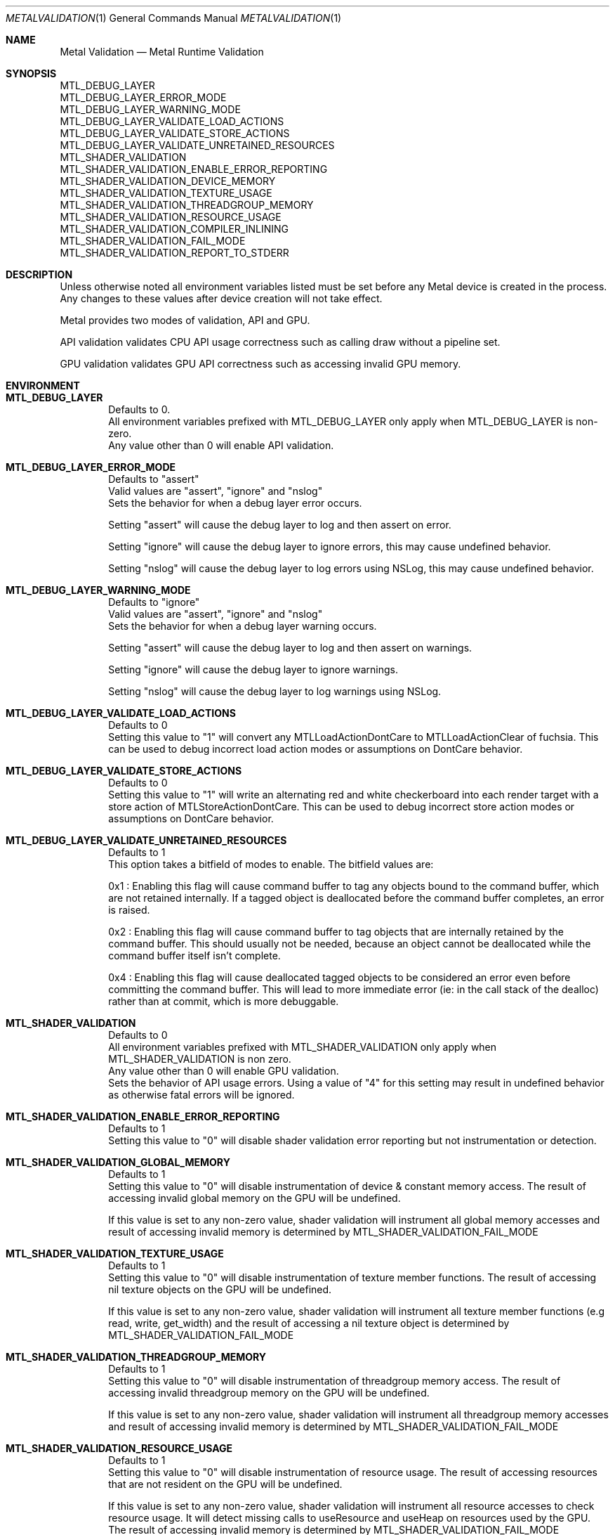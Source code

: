.\"Modified from man(1) of FreeBSD, the NetBSD mdoc.template, and mdoc.samples.
.\"See Also:
.\"man mdoc.samples for a complete listing of options
.\"man mdoc for the short list of editing options
.\"/usr/share/misc/mdoc.template
.Dd 05/03/20               \" DATE
.Dt METALVALIDATION 1
.Os Darwin
.Sh NAME                 \" Section Header - required - don't modify
.Nm Metal Validation
.Nd Metal Runtime Validation
.Sh SYNOPSIS             \" Section Header - required - don't modify
.Ev MTL_DEBUG_LAYER
.br
.Ev MTL_DEBUG_LAYER_ERROR_MODE
.br
.Ev MTL_DEBUG_LAYER_WARNING_MODE
.br
.Ev MTL_DEBUG_LAYER_VALIDATE_LOAD_ACTIONS
.br
.Ev MTL_DEBUG_LAYER_VALIDATE_STORE_ACTIONS
.br
.Ev MTL_DEBUG_LAYER_VALIDATE_UNRETAINED_RESOURCES
.br
.Ev MTL_SHADER_VALIDATION
.br
.Ev MTL_SHADER_VALIDATION_ENABLE_ERROR_REPORTING
.br
.Ev MTL_SHADER_VALIDATION_DEVICE_MEMORY
.br
.Ev MTL_SHADER_VALIDATION_TEXTURE_USAGE
.br
.Ev MTL_SHADER_VALIDATION_THREADGROUP_MEMORY
.br
.Ev MTL_SHADER_VALIDATION_RESOURCE_USAGE
.br
.Ev MTL_SHADER_VALIDATION_COMPILER_INLINING
.br
.Ev MTL_SHADER_VALIDATION_FAIL_MODE
.br
.Ev MTL_SHADER_VALIDATION_REPORT_TO_STDERR
.br
.Sh DESCRIPTION          \" Section Header - required - don't modify
Unless otherwise noted all environment variables listed must be set before any
Metal device is created in the process.
Any changes to these values after device creation will not take effect.
.br
.sp
Metal provides two modes of validation, API and GPU.
.sp
API validation validates CPU API usage correctness such as calling draw without a pipeline set.
.sp
GPU validation validates GPU API correctness such as accessing invalid GPU memory.
.br
.Sh ENVIRONMENT
.Bl -tag -width 4n
.It Sy MTL_DEBUG_LAYER
.br
Defaults to 0.
.br
All environment variables prefixed with MTL_DEBUG_LAYER only apply when MTL_DEBUG_LAYER is non-zero.
.br
Any value other than 0 will enable API validation.
.It Sy MTL_DEBUG_LAYER_ERROR_MODE
.br
Defaults to "assert"
.br
Valid values are "assert", "ignore" and "nslog"
.br
Sets the behavior for when a debug layer error occurs.
.sp
Setting "assert" will cause the debug layer to log and then assert on error.
.sp
Setting "ignore" will cause the debug layer to ignore errors, this may cause undefined behavior.
.sp
Setting "nslog" will cause the debug layer to log errors using NSLog, this may cause undefined behavior.
.It Sy MTL_DEBUG_LAYER_WARNING_MODE
.br
Defaults to "ignore"
.br
Valid values are "assert", "ignore" and "nslog"
.br
Sets the behavior for when a debug layer warning occurs.
.sp
Setting "assert" will cause the debug layer to log and then assert on warnings.
.sp
Setting "ignore" will cause the debug layer to ignore warnings.
.sp
Setting "nslog" will cause the debug layer to log warnings using NSLog.
.It Sy MTL_DEBUG_LAYER_VALIDATE_LOAD_ACTIONS
.br
Defaults to 0
.br
Setting this value to "1" will convert any MTLLoadActionDontCare to MTLLoadActionClear of fuchsia.
This can be used to debug incorrect load action modes or assumptions on DontCare behavior.
.It Sy MTL_DEBUG_LAYER_VALIDATE_STORE_ACTIONS
.br
Defaults to 0
.br
Setting this value to "1" will write an alternating red and white checkerboard into each render target with
a store action of MTLStoreActionDontCare.
This can be used to debug incorrect store action modes or assumptions on DontCare behavior.
.It Sy MTL_DEBUG_LAYER_VALIDATE_UNRETAINED_RESOURCES
.br
Defaults to 1
.br
This option takes a bitfield of modes to enable. The bitfield values are:
.sp
0x1 : Enabling this flag will cause command buffer to tag any objects bound to the command buffer, which are not retained internally.
If a tagged object is deallocated before the command buffer completes, an error is raised.
.sp
0x2 : Enabling this flag will cause command buffer to tag objects that are internally retained by the command buffer.
This should usually not be needed, because an object cannot be deallocated while the command buffer itself isn't complete.
.sp
0x4 : Enabling this flag will cause deallocated tagged objects to be considered an error even before committing the command buffer.
This will lead to more immediate error (ie: in the call stack of the dealloc) rather than at commit, which is more debuggable.
.It Sy MTL_SHADER_VALIDATION
.br
Defaults to 0
.br
All environment variables prefixed with MTL_SHADER_VALIDATION only apply when MTL_SHADER_VALIDATION is non zero.
.br
Any value other than 0 will enable GPU validation.
.br
Sets the behavior of API usage errors. Using a value of "4" for this setting may result
in undefined behavior as otherwise fatal errors will be ignored.
.It Sy MTL_SHADER_VALIDATION_ENABLE_ERROR_REPORTING
.br
Defaults to 1
.br
Setting this value to "0" will disable shader validation error reporting
but not instrumentation or detection.
.It Sy MTL_SHADER_VALIDATION_GLOBAL_MEMORY
.br
Defaults to 1
.br
Setting this value to "0" will disable instrumentation of device & constant memory access.
The result of accessing invalid global memory on the GPU will be undefined.
.sp
If this value is set to any non-zero value, shader validation will instrument
all global memory accesses and result of accessing invalid memory is determined by
.Ev MTL_SHADER_VALIDATION_FAIL_MODE
.It Sy MTL_SHADER_VALIDATION_TEXTURE_USAGE
.br
Defaults to 1
.br
Setting this value to "0" will disable instrumentation of texture member functions.
The result of accessing nil texture objects on the GPU will be undefined.
.sp
If this value is set to any non-zero value, shader validation will instrument
all texture member functions (e.g read, write, get_width) and the result of accessing
a nil texture object is determined by
.Ev MTL_SHADER_VALIDATION_FAIL_MODE
.It Sy MTL_SHADER_VALIDATION_THREADGROUP_MEMORY
.br
Defaults to 1
.br
Setting this value to "0" will disable instrumentation of threadgroup memory access.
The result of accessing invalid threadgroup memory on the GPU will be undefined.
.sp
If this value is set to any non-zero value, shader validation will instrument
all threadgroup memory accesses and result of accessing invalid memory is determined by
.Ev MTL_SHADER_VALIDATION_FAIL_MODE
.It Sy MTL_SHADER_VALIDATION_RESOURCE_USAGE
.br
Defaults to 1
.br
Setting this value to "0" will disable instrumentation of resource usage.
The result of accessing resources that are not resident on the GPU will be undefined.
.sp
If this value is set to any non-zero value, shader validation will instrument
all resource accesses to check resource usage. It will detect missing calls to useResource and useHeap on resources used by the GPU. The result of accessing invalid memory is determined by
.Ev MTL_SHADER_VALIDATION_FAIL_MODE
.It Sy MTL_SHADER_VALIDATION_STACK_OVERFLOW
.br
Defaults to 1
.br
Setting this value to "0" will disable instrumentation of indirect and recursive function calls.
The result of exceeding "maxCallStackDepth" will be undefined.
.sp
If this value is set to any non-zero value, shader validation will instrument
all indirect calls (calls by function pointer, visible functions, intersection functions, dylib calls)
and recursive calls. If the call stack depth for such functions exeecds the value set for 
"maxCallStackDepth" for that stage, an error will be raised and the function call will be skipped.
.It Sy MTL_SHADER_VALIDATION_COMPILER_INLINING
.br
Valid options are "default", "full".
.sp
Determines whether code inlining will occur.
.br
Setting this value to "full" will force inlining
.br
Adding inlining may result in improved runtime performance at the cost of compile time performance.
.br
Reducing inlining may result in improved compile time performance at the cost of runtime performance.
.It Sy MTL_SHADER_VALIDATION_FAIL_MODE
.br
Defaults to "zerofill"
.br
Valid options are "zerofill", "allow".
.sp
Sets the behavior for how invalid accesses should be handled. Setting this value to
"zerofill" causes invalid reads to return 0. Invalid writes are dropped.
.sp
Setting this value to "allow" allows the invalid read or write, which may result in
command buffer failure depending on platform, but has reduced compile & runtime
performance impact.
.It Sy MTL_SHADER_VALIDATION_REPORT_TO_STDERR
.br
Defaults to "0"
.br
Setting this value to any value other than "0" will redirect shader validation error messages to stderr. This is useful if there is any issue with the OS logging mechanism.
.El
.\" .Sh DIAGNOSTICS       \" May not be needed
.\" .Bl -diag
.\" .It Diagnostic Tag
.\" Diagnostic information here.
.\" .It Diagnostic Tag
.\" Diagnostic information here.
.\" .El
.\" .Sh BUGS              \" Document known, unremedied bugs
.\" .Sh HISTORY           \" Document history if command behaves in a unique manner
